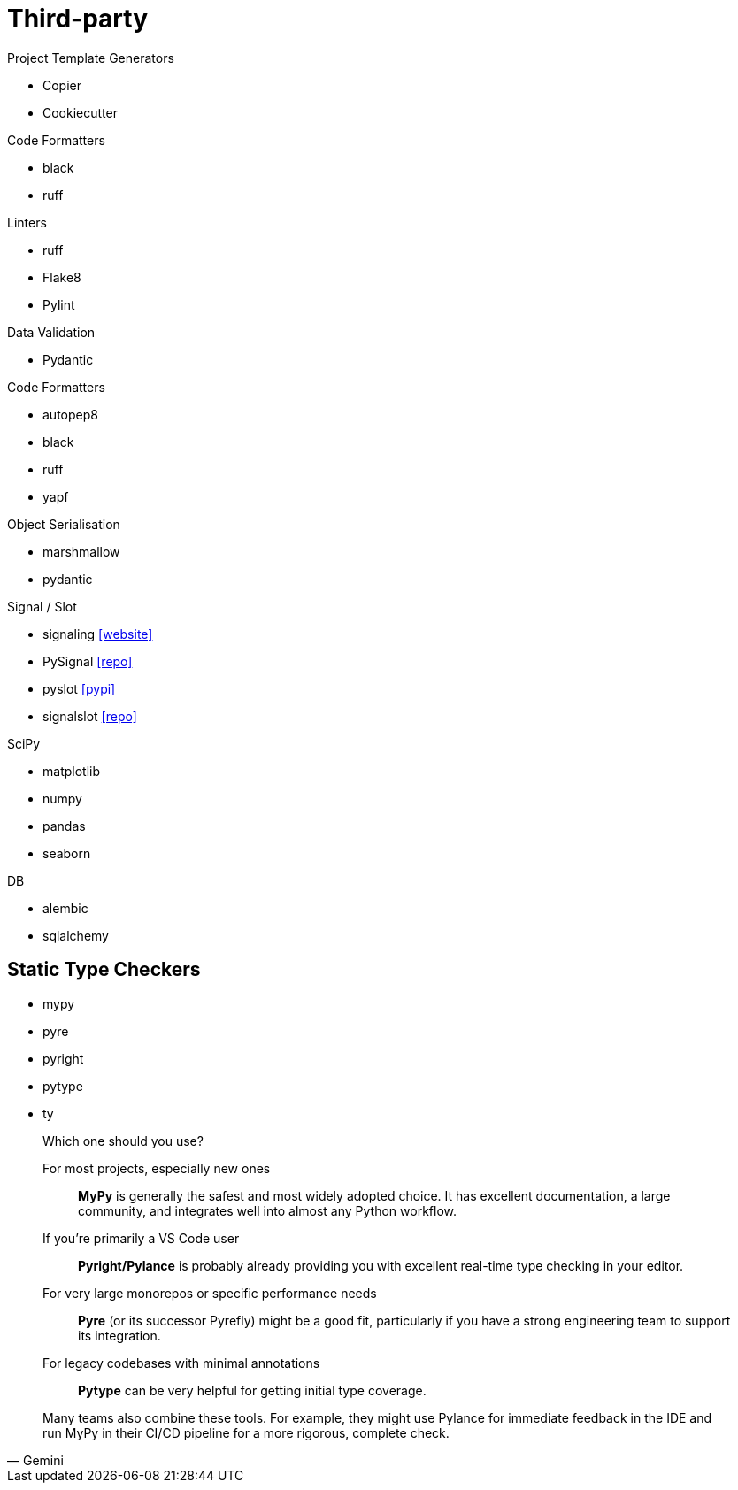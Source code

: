 = Third-party

.Project Template Generators
* Copier
* Cookiecutter

.Code Formatters
* black
* ruff

.Linters
* ruff
* Flake8
* Pylint

.Data Validation
* Pydantic

.Code Formatters
* autopep8
* black
* ruff
* yapf

.Object Serialisation
* marshmallow
* pydantic

.Signal / Slot
* signaling https://pythonhosted.org/signaling/#[[website\]]
* PySignal https://github.com/dgovil/PySignal[[repo\]]
* pyslot https://pypi.org/project/pyslot/[[pypi\]]
* signalslot https://github.com/Numergy/signalslot/tree/master/signalslot[[repo\]]

.SciPy
* matplotlib
* numpy
* pandas
* seaborn

.DB
* alembic
* sqlalchemy

== Static Type Checkers

* mypy
* pyre
* pyright
* pytype
* ty

[,Gemini]
____
Which one should you use?

For most projects, especially new ones:: *MyPy* is generally the safest and most widely adopted choice. It has excellent documentation, a large community, and integrates well into almost any Python workflow.
If you're primarily a VS Code user:: *Pyright/Pylance* is probably already providing you with excellent real-time type checking in your editor.
For very large monorepos or specific performance needs:: *Pyre* (or its successor Pyrefly) might be a good fit, particularly if you have a strong engineering team to support its integration.
For legacy codebases with minimal annotations:: *Pytype* can be very helpful for getting initial type coverage.

Many teams also combine these tools. For example, they might use Pylance for immediate feedback in the IDE and run MyPy in their CI/CD pipeline for a more rigorous, complete check.
____
